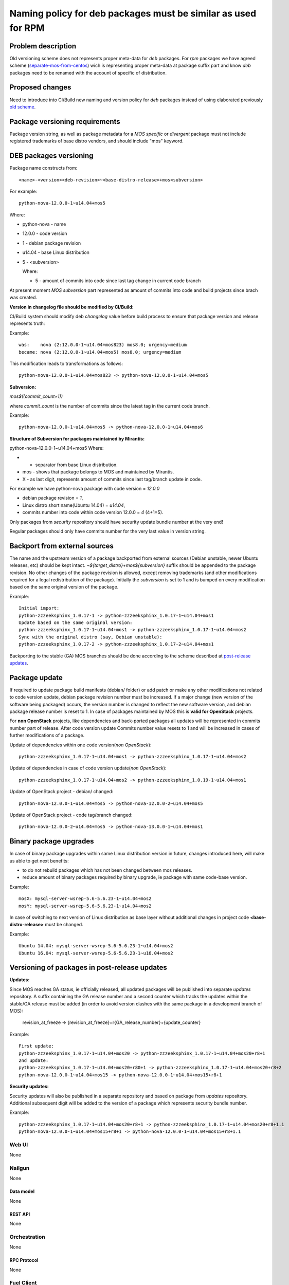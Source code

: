 ..
 This work is licensed under a Creative Commons Attribution 3.0 Unported
 License.

 http://creativecommons.org/licenses/by/3.0/legalcode

==============================================================
Naming policy for deb packages must be similar as used for RPM
==============================================================



-------------------
Problem description
-------------------

Old versioning scheme does not represents proper meta-data for *deb*
packages. For *rpm* packages we have agreed scheme (`separate-mos-from-centos`_)
wich is representing proper meta-data at package suffix part and know *deb*
packages need to be renamed with the account of specific of distribution.


----------------
Proposed changes
----------------

Need to introduce into CI/Build new naming and version policy for *deb*
packages instead of using elaborated previously `old scheme`_.


-------------------------------
Package versioning requirements
-------------------------------
Package version string, as well as package metadata for a *MOS specific* or
*divergent* package must not include registered trademarks of base distro
vendors, and should include "mos" keyword.


-----------------------
DEB packages versioning
-----------------------

Package name constructs from::

    <name>-<version><deb-revision>~<base-distro-release>+mos<subversion>

For example::

    python-nova-12.0.0-1~u14.04+mos5

Where:

- python-nova - name
- 12.0.0 - code version
- 1 - debian package revision
- u14.04 - base Linux distribution
- 5 - <subversion>

  Where:

  - 5 - amount of commits into code since last tag change in current code branch

At present moment *MOS subversion* part represented as amount of commits into
code and build projects since brach was created.

**Version in changelog file should be modified by CI/Build:**

CI/Build system should modify deb *changelog* value before build
process to ensure that package version and release represents truth:

Example::

    was:    nova (2:12.0.0-1~u14.04+mos823) mos8.0; urgency=medium
    became: nova (2:12.0.0-1~u14.04+mos5) mos8.0; urgency=medium

This modification leads to transformations as follows::

    python-nova-12.0.0-1~u14.04+mos823 -> python-nova-12.0.0-1~u14.04+mos5

**Subversion:**

*mos$((commit_count+1))*

where *commit_count* is the number of commits since the latest tag in the current code branch.

Example::

    python-nova-12.0.0-1~u14.04+mos5 -> python-nova-12.0.0-1~u14.04+mos6

**Structure of Subversion for packages maintained by Mirantis:**

python-nova-12.0.0-1~u14.04+mos5
Where:

- + separator from base Linux distribution.
- mos - shows that package belongs to MOS and maintained by Mirantis.
- X - as last digit, represents amount of commits since last tag/branch update in code.


For example we have python-nova package with code version = *12.0.0*

- debian package revision = *1*,
- Linux distro short name(Ubuntu 14.04) = *u14.04*,
- commits number into code within code version 12.0.0 = *4* (4+1=5).


Only packages from *security* repository should have security update
bundle number at the very end!

Regular packages should only have commits number for the very last
value in version string.


------------------------------
Backport from external sources
------------------------------

The name and the upstream version of a package backported from external sources
(Debian unstable, newer Ubuntu releases, etc) should be kept intact.
*~${target_distro}+mos${subversion}* suffix should be appended to the package
revision. No other changes of the package revision is allowed, except removing
trademarks (and other modifications required for a legal redistribution of
the package). Initially the *subversion* is set to 1 and is bumped on every
modification based on the same original version of the package.

Example::

    Initial import:
    python-zzzeeksphinx_1.0.17-1 -> python-zzzeeksphinx_1.0.17-1~u14.04+mos1
    Update based on the same original version:
    python-zzzeeksphinx_1.0.17-1~u14.04+mos1 -> python-zzzeeksphinx_1.0.17-1~u14.04+mos2
    Sync with the original distro (say, Debian unstable):
    python-zzzeeksphinx_1.0.17-2 -> python-zzzeeksphinx_1.0.17-2~u14.04+mos1

Backporting to the stable (GA) MOS branches should be done according to
the scheme described at `post-release updates`_.


--------------
Package update
--------------

If required to update package build manifests (debian/ folder) or add patch or
make any other modifications not related to code version update, debian package
revision number must be increased. If a major change (new version of the
software being packaged) occurs, the version number is changed to reflect the
new software version, and debian package release number is reset to 1. In case
of packages maintained by MOS this is **valid for OpenStack** projects.

For **non OpenStack** projects, like dependencies and back-ported packages all
updates will be represented in commits number part of release. After code
version update Commits number value resets to 1 and will be increased in cases
of further modifications of a package.

Update of dependencies within one code version(*non OpenStack*)::

    python-zzzeeksphinx_1.0.17-1~u14.04+mos1 -> python-zzzeeksphinx_1.0.17-1~u14.04+mos2

Update of dependencies in case of code version update(*non OpenStack*)::

    python-zzzeeksphinx_1.0.17-1~u14.04+mos2 -> python-zzzeeksphinx_1.0.19-1~u14.04+mos1

Update of OpenStack project - debian/ changed::

    python-nova-12.0.0-1~u14.04+mos5 -> python-nova-12.0.0-2~u14.04+mos5

Update of OpenStack project - code tag/branch changed::

    python-nova-12.0.0-2~u14.04+mos5 -> python-nova-13.0.0-1~u14.04+mos1


-----------------------
Binary package upgrades
-----------------------

In case of binary package upgrades within same Linux distribution version in
future, changes introduced here, will make us able to get next benefits:

- to do not rebuild packages which has not been changed between mos releases.
- reduce amount of binary packages required by binary upgrade, ie package with same code-base version.

Example::

    mosX: mysql-server-wsrep-5.6-5.6.23-1~u14.04+mos2
    mosY: mysql-server-wsrep-5.6-5.6.23-1~u14.04+mos2

In case of switching to next version of Linux distribution as base layer without
additional changes in project code **<base-distro-release>** must be changed.

Example::

    Ubuntu 14.04: mysql-server-wsrep-5.6-5.6.23-1~u14.04+mos2
    Ubuntu 16.04: mysql-server-wsrep-5.6-5.6.23-1~u16.04+mos2


----------------------------------------------
Versioning of packages in post-release updates
----------------------------------------------

**Updates:**

Since MOS reaches GA status, ie officially released, all updated packages will
be published into separate *updates* repository. A suffix containing the GA release
number and a second counter which tracks the updates within the stable/GA release
must be added (in order to avoid version clashes with the same package in a development
branch of MOS):

 revision_at_freeze -> {revision_at_freeze}+r{GA_release_number}+{update_counter}

Example::

    First update:
    python-zzzeeksphinx_1.0.17-1~u14.04+mos20 -> python-zzzeeksphinx_1.0.17-1~u14.04+mos20+r8+1
    2nd update:
    python-zzzeeksphinx_1.0.17-1~u14.04+mos20+r80+1 -> python-zzzeeksphinx_1.0.17-1~u14.04+mos20+r8+2
    python-nova-12.0.0-1~u14.04+mos15 -> python-nova-12.0.0-1~u14.04+mos15+r8+1


**Security updates:**

Security updates will also be published in a separate repository and based on
package from *updates* repository. Additional subsequent digit will be added to
the version of a package which represents security bundle number.

Example::

    python-zzzeeksphinx_1.0.17-1~u14.04+mos20+r8+1 -> python-zzzeeksphinx_1.0.17-1~u14.04+mos20+r8+1.1
    python-nova-12.0.0-1~u14.04+mos15+r8+1 -> python-nova-12.0.0-1~u14.04+mos15+r8+1.1


Web UI
======

None


Nailgun
=======

None

Data model
----------
None

REST API
--------

None


Orchestration
=============

None

RPC Protocol
------------

None


Fuel Client
===========

None


Plugins
=======

None

Fuel Library
============

None

------------
Alternatives
------------

None

--------------
Upgrade impact
--------------

None

---------------
Security impact
---------------

None


--------------------
Notifications impact
--------------------

None

---------------
End user impact
---------------

None

------------------
Performance impact
------------------

None


-----------------
Deployment impact
-----------------

None


----------------
Developer impact
----------------

None


---------------------
Infrastructure impact
---------------------

None


--------------------
Documentation impact
--------------------

ToDO


--------------
Implementation
--------------

Assignee(s)
===========

Primary assignee:
  `Dmitry Burmistrov`_
  `Igor Yozhikov`_
  `Alexander Tsamutali`_

Build-team:
  `Dmitry Burmistrov`_


Mandatory Design Reviewers:
  - `Dmitry Burmistrov`_
  - `Roman Vyalov`_
  - `Dmitry Borodaenko`_


Work Items
==========

- Update CI/Build jenkins jobs.
- Rebuild ded packages according to this policy.


Dependencies
============

- `separate-mos-from-centos`_

------------
Testing, QA
------------

None


Acceptance criteria
===================

* Packages at MOS repository has **mos8.0.X** in their names.


----------
References
----------

.. _`Alexander Tsamutali`: https://launchpad.net/~astsmtl
.. _`Dmitry Borodaenko`: https://launchpad.net/~angdraug
.. _`Dmitry Burmistrov`: https://launchpad.net/~dburmistrov
.. _`Igor Yozhikov`: https://launchpad.net/~iyozhikov
.. _`Roman Vyalov`: https://launchpad.net/~r0mikiam
.. _`separate-mos-from-centos`: https://github.com/openstack/fuel-specs/blob/master/specs/8.0/separate-mos-from-centos.rst
.. _`old scheme`: https://github.com/openstack/fuel-specs/blob/master/specs/6.1/separate-mos-from-linux.rst
.. _`post-release updates`: https://github.com/openstack/fuel-specs/blob/master/specs/6.1/separate-mos-from-linux.rst#versioning-of-packages-in-post-release-updates

